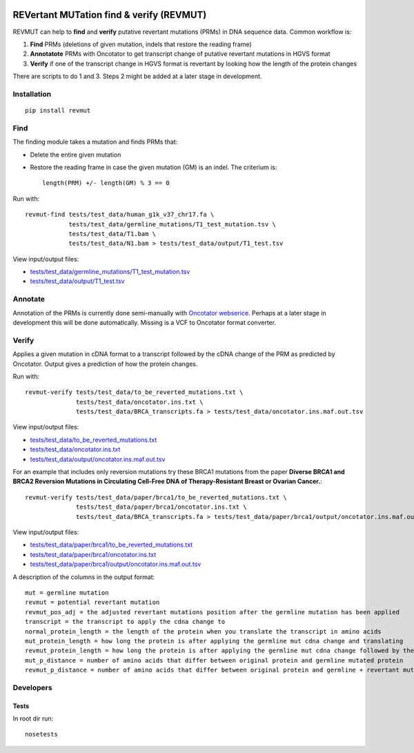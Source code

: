 .. image:: https://zenodo.org/badge/14279/inodb/revmut.svg
   :target: https://zenodo.org/badge/latestdoi/14279/inodb/revmut
.. image:: https://travis-ci.org/inodb/revmut.svg?branch=master 
  :target: https://travis-ci.org/inodb/revmut
REVertant MUTation find & verify (REVMUT)
=========================================
REVMUT can help to **find** and **verify** putative revertant mutations (PRMs) in DNA sequence data. Common workflow is:

1. **Find** PRMs (deletions of given mutation, indels that restore the reading frame)
2. **Annotatote** PRMs with Oncotator to get transcript change of putative
   revertant mutations in HGVS format 
3. **Verify** if one of the transcript change in HGVS format is revertant by looking
   how the length of the protein changes

There are scripts to do 1 and 3. Steps 2 might be added at a later stage in
development.

.. image:: img/revmut_overview.png

Installation
------------
::

    pip install revmut

Find
----
The finding module takes a mutation and finds
PRMs that:

- Delete the entire given mutation
- Restore the reading frame in case the given mutation (GM) is an indel. The criterium is::
  
    length(PRM) +/- length(GM) % 3 == 0
  
Run with::

  revmut-find tests/test_data/human_g1k_v37_chr17.fa \
              tests/test_data/germline_mutations/T1_test_mutation.tsv \
              tests/test_data/T1.bam \
              tests/test_data/N1.bam > tests/test_data/output/T1_test.tsv
  
View input/output files:

- `tests/test_data/germline_mutations/T1_test_mutation.tsv <tests/test_data/germline_mutations/T1_test_mutation.tsv>`_
- `tests/test_data/output/T1_test.tsv <tests/test_data/output/T1_test.tsv>`_


Annotate
--------
Annotation of the PRMs is currently done semi-manually with `Oncotator webserice <http://www.broadinstitute.org/oncotator/>`_. Perhaps at a later stage in development this will be done automatically. Missing is a VCF to Oncotator format converter.

Verify
------
Applies a given mutation in cDNA format to a transcript followed by the cDNA change of the PRM as predicted by Oncotator. Output gives a prediction of how the protein changes.

Run with::

  revmut-verify tests/test_data/to_be_reverted_mutations.txt \
                tests/test_data/oncotator.ins.txt \
                tests/test_data/BRCA_transcripts.fa > tests/test_data/oncotator.ins.maf.out.tsv
  
View input/output files:
  
- `tests/test_data/to_be_reverted_mutations.txt <tests/test_data/to_be_reverted_mutations.txt>`_
- `tests/test_data/oncotator.ins.txt <tests/test_data/oncotator.ins.txt>`_
- `tests/test_data/output/oncotator.ins.maf.out.tsv <tests/test_data/output/oncotator.ins.maf.out.tsv>`_

For an example that includes only reversion mutations try these BRCA1 mutations
from the paper  **Diverse BRCA1 and BRCA2 Reversion Mutations in Circulating
Cell-Free DNA of Therapy-Resistant Breast or Ovarian Cancer.**::

  revmut-verify tests/test_data/paper/brca1/to_be_reverted_mutations.txt \
                tests/test_data/paper/brca1/oncotator.ins.txt \
                tests/test_data/BRCA_transcripts.fa > tests/test_data/paper/brca1/output/oncotator.ins.maf.out.tsv

View input/output files:
  
- `tests/test_data/paper/brca1/to_be_reverted_mutations.txt <tests/test_data/paper/brca1/to_be_reverted_mutations.txt>`_
- `tests/test_data/paper/brca1/oncotator.ins.txt <tests/test_data/paper/brca1/oncotator.ins.txt>`_
- `tests/test_data/paper/brca1/output/oncotator.ins.maf.out.tsv <tests/test_data/paper/brca1/output/oncotator.ins.maf.out.tsv>`_

A description of the columns in the output format::

	mut = germline mutation
	revmut = potential revertant mutation
	revmut_pos_adj = the adjusted revertant mutations position after the germline mutation has been applied
	transcript = the transcript to apply the cdna change to
	normal_protein_length = the length of the protein when you translate the transcript in amino acids
	mut_protein_length = how long the protein is after applying the germline mut cdna change and translating
	revmut_protein_length = how long the protein is after applying the germline mut cdna change followed by the potential revertant mutation cdna change and translating
	mut_p_distance = number of amino acids that differ between original protein and germline mutated protein
	revmut_p_distance = number of amino acids that differ between original protein and germline + revertant mutated protein 


Developers
----------
Tests
~~~~~
In root dir run::

    nosetests
